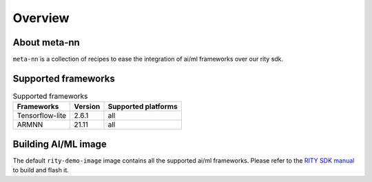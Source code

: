 Overview
========

About meta-nn
-------------
``meta-nn`` is a collection of recipes to ease the integration of ai/ml frameworks over our rity sdk.

Supported frameworks
--------------------
.. csv-table:: Supported frameworks
        :header: "Frameworks", "Version", "Supported platforms"

        "Tensorflow-lite", 2.6.1, "all"
        "ARMNN", 21.11, "all"

Building AI/ML image
--------------------
The default ``rity-demo-image`` image contains all the supported ai/ml frameworks. Please refer to the `RITY SDK manual <https://mediatek.gitlab.io/aiot/rity/meta-rity/index.html>`_ to build and flash it.
